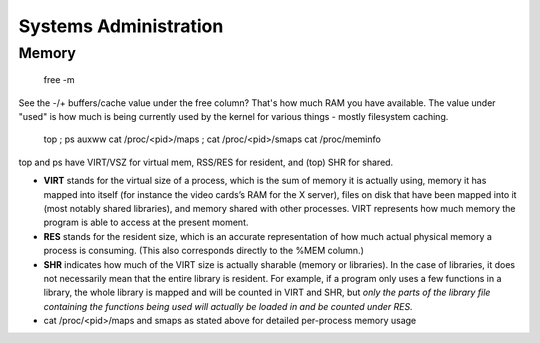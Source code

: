 Systems Administration
======================

Memory
------

  free -m

See the -/+ buffers/cache value under the free column? That's how much RAM you have available. The value under "used" is how much is being currently used by the kernel for various things - mostly filesystem caching.

  top ; ps auxww
  cat /proc/<pid>/maps ; cat /proc/<pid>/smaps
  cat /proc/meminfo

top and ps have VIRT/VSZ for virtual mem, RSS/RES for resident, and (top) SHR for shared.

- **VIRT** stands for the virtual size of a process, which is the sum of memory it is actually using, memory it has mapped into itself (for instance the video cards’s RAM for the X server), files on disk that have been mapped into it (most notably shared libraries), and memory shared with other processes. VIRT represents how much memory the program is able to access at the present moment.
- **RES** stands for the resident size, which is an accurate representation of how much actual physical memory a process is consuming. (This also corresponds directly to the %MEM column.)
- **SHR** indicates how much of the VIRT size is actually sharable (memory or libraries). In the case of libraries, it does not necessarily mean that the entire library is resident. For example, if a program only uses a few functions in a library, the whole library is mapped and will be counted in VIRT and SHR, but *only the parts of the library file containing the functions being used will actually be loaded in and be counted under RES.*
- cat /proc/<pid>/maps and smaps as stated above for detailed per-process memory usage

